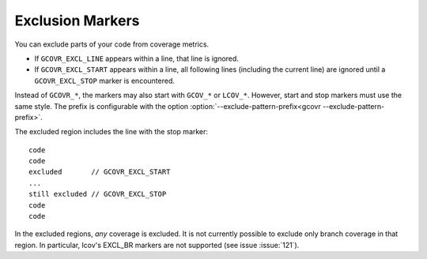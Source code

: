 .. _exclusion markers:

Exclusion Markers
=================

You can exclude parts of your code from coverage metrics.

-   If ``GCOVR_EXCL_LINE`` appears within a line,
    that line is ignored.
-   If ``GCOVR_EXCL_START`` appears within a line,
    all following lines (including the current line) are ignored
    until a ``GCOVR_EXCL_STOP`` marker is encountered.

Instead of ``GCOVR_*``,
the markers may also start with ``GCOV_*`` or ``LCOV_*``.
However, start and stop markers must use the same style.
The prefix is configurable with the option
:option:`--exclude-pattern-prefix<gcovr --exclude-pattern-prefix>`.

The excluded region includes the line with the stop marker::

    code
    code
    excluded       // GCOVR_EXCL_START
    ...
    still excluded // GCOVR_EXCL_STOP
    code
    code

In the excluded regions, *any* coverage is excluded.
It is not currently possible to exclude only branch coverage in that region.
In particular, lcov's EXCL_BR markers are not supported
(see issue :issue:`121`).
